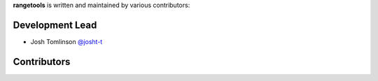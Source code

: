 **rangetools** is written and maintained by various contributors:

Development Lead
****************

* Josh Tomlinson `@josht-t <https://github.com/josh-t>`_

Contributors
************


